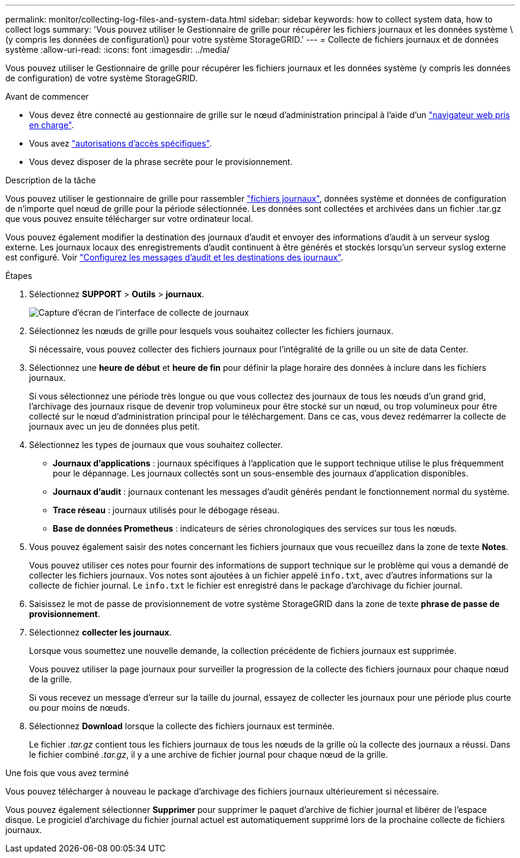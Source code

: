 ---
permalink: monitor/collecting-log-files-and-system-data.html 
sidebar: sidebar 
keywords: how to collect system data, how to collect logs 
summary: 'Vous pouvez utiliser le Gestionnaire de grille pour récupérer les fichiers journaux et les données système \(y compris les données de configuration\) pour votre système StorageGRID.' 
---
= Collecte de fichiers journaux et de données système
:allow-uri-read: 
:icons: font
:imagesdir: ../media/


[role="lead"]
Vous pouvez utiliser le Gestionnaire de grille pour récupérer les fichiers journaux et les données système (y compris les données de configuration) de votre système StorageGRID.

.Avant de commencer
* Vous devez être connecté au gestionnaire de grille sur le nœud d'administration principal à l'aide d'un link:../admin/web-browser-requirements.html["navigateur web pris en charge"].
* Vous avez link:../admin/admin-group-permissions.html["autorisations d'accès spécifiques"].
* Vous devez disposer de la phrase secrète pour le provisionnement.


.Description de la tâche
Vous pouvez utiliser le gestionnaire de grille pour rassembler link:logs-files-reference.html["fichiers journaux"], données système et données de configuration de n'importe quel nœud de grille pour la période sélectionnée. Les données sont collectées et archivées dans un fichier .tar.gz que vous pouvez ensuite télécharger sur votre ordinateur local.

Vous pouvez également modifier la destination des journaux d'audit et envoyer des informations d'audit à un serveur syslog externe. Les journaux locaux des enregistrements d'audit continuent à être générés et stockés lorsqu'un serveur syslog externe est configuré. Voir link:../monitor/configure-audit-messages.html["Configurez les messages d'audit et les destinations des journaux"].

.Étapes
. Sélectionnez *SUPPORT* > *Outils* > *journaux*.
+
image::../media/support_logs_select_nodes.png[Capture d'écran de l'interface de collecte de journaux]

. Sélectionnez les nœuds de grille pour lesquels vous souhaitez collecter les fichiers journaux.
+
Si nécessaire, vous pouvez collecter des fichiers journaux pour l'intégralité de la grille ou un site de data Center.

. Sélectionnez une *heure de début* et *heure de fin* pour définir la plage horaire des données à inclure dans les fichiers journaux.
+
Si vous sélectionnez une période très longue ou que vous collectez des journaux de tous les nœuds d'un grand grid, l'archivage des journaux risque de devenir trop volumineux pour être stocké sur un nœud, ou trop volumineux pour être collecté sur le nœud d'administration principal pour le téléchargement. Dans ce cas, vous devez redémarrer la collecte de journaux avec un jeu de données plus petit.

. Sélectionnez les types de journaux que vous souhaitez collecter.
+
** *Journaux d'applications* : journaux spécifiques à l'application que le support technique utilise le plus fréquemment pour le dépannage. Les journaux collectés sont un sous-ensemble des journaux d'application disponibles.
** *Journaux d'audit* : journaux contenant les messages d'audit générés pendant le fonctionnement normal du système.
** *Trace réseau* : journaux utilisés pour le débogage réseau.
** *Base de données Prometheus* : indicateurs de séries chronologiques des services sur tous les nœuds.


. Vous pouvez également saisir des notes concernant les fichiers journaux que vous recueillez dans la zone de texte *Notes*.
+
Vous pouvez utiliser ces notes pour fournir des informations de support technique sur le problème qui vous a demandé de collecter les fichiers journaux. Vos notes sont ajoutées à un fichier appelé `info.txt`, avec d'autres informations sur la collecte de fichier journal. Le `info.txt` le fichier est enregistré dans le package d'archivage du fichier journal.

. Saisissez le mot de passe de provisionnement de votre système StorageGRID dans la zone de texte *phrase de passe de provisionnement*.
. Sélectionnez *collecter les journaux*.
+
Lorsque vous soumettez une nouvelle demande, la collection précédente de fichiers journaux est supprimée.

+
Vous pouvez utiliser la page journaux pour surveiller la progression de la collecte des fichiers journaux pour chaque nœud de la grille.

+
Si vous recevez un message d'erreur sur la taille du journal, essayez de collecter les journaux pour une période plus courte ou pour moins de nœuds.

. Sélectionnez *Download* lorsque la collecte des fichiers journaux est terminée.
+
Le fichier _.tar.gz_ contient tous les fichiers journaux de tous les nœuds de la grille où la collecte des journaux a réussi. Dans le fichier combiné _.tar.gz_, il y a une archive de fichier journal pour chaque nœud de la grille.



.Une fois que vous avez terminé
Vous pouvez télécharger à nouveau le package d'archivage des fichiers journaux ultérieurement si nécessaire.

Vous pouvez également sélectionner *Supprimer* pour supprimer le paquet d'archive de fichier journal et libérer de l'espace disque. Le progiciel d'archivage du fichier journal actuel est automatiquement supprimé lors de la prochaine collecte de fichiers journaux.
